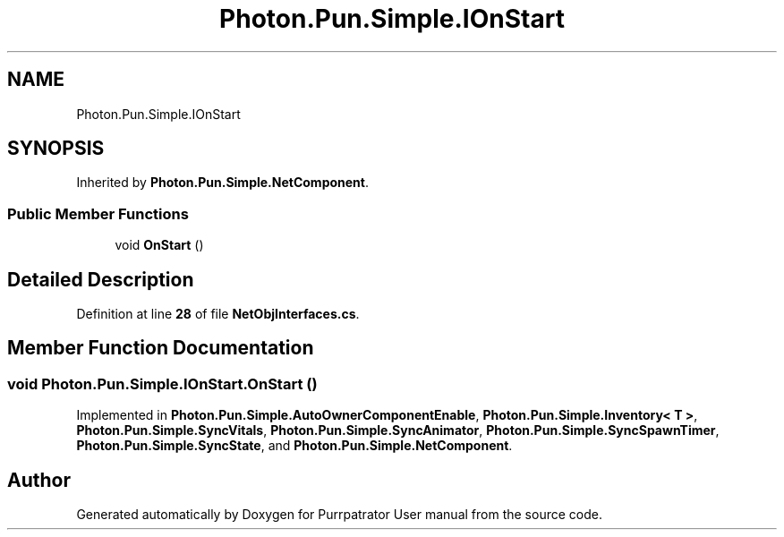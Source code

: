 .TH "Photon.Pun.Simple.IOnStart" 3 "Mon Apr 18 2022" "Purrpatrator User manual" \" -*- nroff -*-
.ad l
.nh
.SH NAME
Photon.Pun.Simple.IOnStart
.SH SYNOPSIS
.br
.PP
.PP
Inherited by \fBPhoton\&.Pun\&.Simple\&.NetComponent\fP\&.
.SS "Public Member Functions"

.in +1c
.ti -1c
.RI "void \fBOnStart\fP ()"
.br
.in -1c
.SH "Detailed Description"
.PP 
Definition at line \fB28\fP of file \fBNetObjInterfaces\&.cs\fP\&.
.SH "Member Function Documentation"
.PP 
.SS "void Photon\&.Pun\&.Simple\&.IOnStart\&.OnStart ()"

.PP
Implemented in \fBPhoton\&.Pun\&.Simple\&.AutoOwnerComponentEnable\fP, \fBPhoton\&.Pun\&.Simple\&.Inventory< T >\fP, \fBPhoton\&.Pun\&.Simple\&.SyncVitals\fP, \fBPhoton\&.Pun\&.Simple\&.SyncAnimator\fP, \fBPhoton\&.Pun\&.Simple\&.SyncSpawnTimer\fP, \fBPhoton\&.Pun\&.Simple\&.SyncState\fP, and \fBPhoton\&.Pun\&.Simple\&.NetComponent\fP\&.

.SH "Author"
.PP 
Generated automatically by Doxygen for Purrpatrator User manual from the source code\&.
